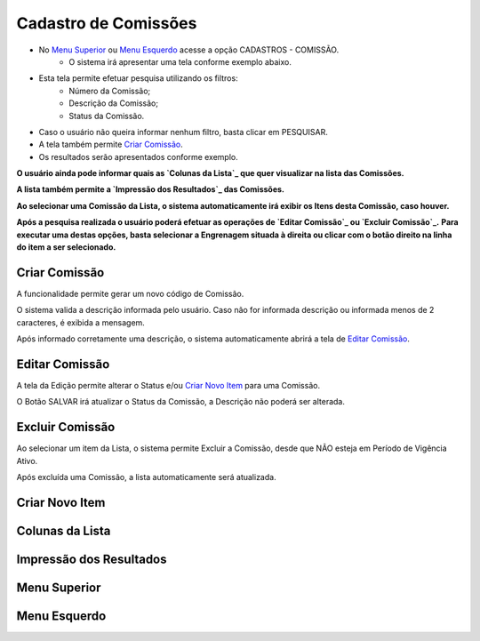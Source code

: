 Cadastro de Comissões
=====================

- No `Menu Superior`_ ou `Menu Esquerdo`_ acesse a opção CADASTROS - COMISSÃO.
   * O sistema irá apresentar uma tela conforme exemplo abaixo.

|imagem1|

- Esta tela permite efetuar pesquisa utilizando os filtros:
   * Número da Comissão;
   * Descrição da Comissão;
   * Status da Comissão.
   
- Caso o usuário não queira informar nenhum filtro, basta clicar em PESQUISAR.
   
- A tela também permite `Criar Comissão`_.

- Os resultados serão apresentados conforme exemplo.

|imagem2|

**O usuário ainda pode informar quais as `Colunas da Lista`_ que quer visualizar na lista das Comissões.**

**A lista também permite a `Impressão dos Resultados`_ das Comissões.**

**Ao selecionar uma Comissão da Lista, o sistema automaticamente irá exibir os Itens desta Comissão, caso houver.**

|imagem11|

**Após a pesquisa realizada o usuário poderá efetuar as operações de `Editar Comissão`_ ou `Excluir Comissão`_.**
**Para executar uma destas opções, basta selecionar a Engrenagem situada à direita ou clicar com o botão direito na linha do item a ser selecionado.**

--------------
Criar Comissão
--------------
A funcionalidade permite gerar um novo código de Comissão.

|imagem3|

O sistema valida a descrição informada pelo usuário.
Caso não for informada descrição ou informada menos de 2 caracteres, é exibida a mensagem.

|imagem4|

Após informado corretamente uma descrição, o sistema automaticamente abrirá a tela de `Editar Comissão`_.

---------------
Editar Comissão
---------------
A tela da Edição permite alterar o Status e/ou `Criar Novo Item`_ para uma Comissão.

|imagem5|

O Botão SALVAR irá atualizar o Status da Comissão, a Descrição não poderá ser alterada.

----------------
Excluir Comissão
----------------
Ao selecionar um item da Lista, o sistema permite Excluir a Comissão, desde que NÃO esteja em Período de Vigência Ativo.

|imagem8|

Após excluída uma Comissão, a lista automaticamente será atualizada.

---------------
Criar Novo Item
---------------


----------------
Colunas da Lista
----------------

|imagem6|

------------------------
Impressão dos Resultados
------------------------

|imagem7|

-------------
Menu Superior
-------------

|imagem9|

-------------
Menu Esquerdo
-------------

|imagem10|

.. |imagem1| image:: comissao_1.png

.. |imagem2| image:: comissao_2.png

.. |imagem3| image:: Criar_Comissao.png

.. |imagem4| image:: Criar_Comissao_2.png

.. |imagem5| image:: Editar_Comissao.png

.. |imagem6| image:: Comissao_Colunas.png

.. |imagem7| image:: Impressao_Resultados.png

.. |imagem8| image:: Excluir_Comissao.png

.. |imagem9| image:: Menu_Superior.png

.. |imagem10| image:: Menu_Esquerda.png

.. |imagem11| image:: Itens_Comissao.png
